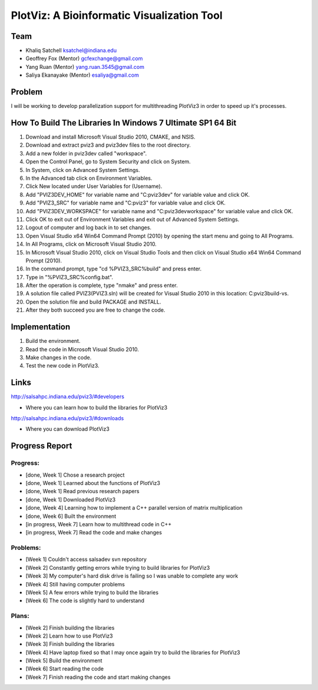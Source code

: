 PlotViz: A Bioinformatic Visualization Tool
======================================================================

Team
----------------------------------------------------------------------
- Khaliq Satchell ksatchel@indiana.edu


- Geoffrey Fox (Mentor) gcfexchange@gmail.com


- Yang Ruan (Mentor) yang.ruan.3545@gmail.com


- Saliya Ekanayake (Mentor) esaliya@gmail.com

Problem
----------------------------------------------------------------------

I will be working to develop parallelization support for multithreading PlotViz3 in order to speed up it's processes.


How To Build The Libraries In Windows 7 Ultimate SP1 64 Bit
----------------------------------------------------------------------

1.  Download and install Microsoft Visual Studio 2010, CMAKE, and NSIS.
2.  Download and extract pviz3 and pviz3dev files to the root directory.
3.  Add a new folder in pviz3dev called "workspace".
4.  Open the Control Panel, go to System Security and click on System.
5.  In System, click on Advanced System Settings.
6.  In the Advanced tab click on Environment Variables.
7.  Click New located under User Variables for (Username).
8.  Add "PVIZ3DEV_HOME" for variable name and "C:\pviz3dev" for variable value and click OK.
9.  Add "PVIZ3_SRC" for variable name and "C:\pviz3" for variable value and click OK.
10. Add "PVIZ3DEV_WORKSPACE" for variable name and "C:\pviz3dev\workspace" for variable value and click OK.
11. Click OK to exit out of Environment Variables and exit out of Advanced System Settings.
12. Logout of computer and log back in to set changes.
13. Open Visual Studio x64 Win64 Command Prompt (2010) by opening the start menu and going to All Programs.
14. In All Programs, click on Microsoft Visual Studio 2010.
15. In Microsoft Visual Studio 2010, click on Visual Studio Tools and then click on Visual Studio x64 Win64 Command Prompt (2010).
16. In the command prompt, type "cd %PVIZ3_SRC%\build" and press enter.
17. Type in "%PVIZ3_SRC%\config.bat".
18. After the operation is complete, type "nmake" and press enter.
19. A solution file called PVIZ3(PVIZ3.sln) will be created for Visual Studio 2010 in this location: C:\pviz3\build-vs.
20. Open the solution file and build PACKAGE and INSTALL.
21. After they both succeed you are free to change the code.

Implementation
----------------------------------------------------------------------

1. Build the environment.
2. Read the code in Microsoft Visual Studio 2010.
3. Make changes in the code.
4. Test the new code in PlotViz3.
	

Links
----------------------------------------------------------------------

http://salsahpc.indiana.edu/pviz3/#developers

- Where you can learn how to build the libraries for PlotViz3

http://salsahpc.indiana.edu/pviz3/#downloads

- Where you can download PlotViz3

Progress Report
----------------------------------------------------------------------

Progress:
^^^^^^^^^^^^^^^^^^^^^^^^^^^^^^^^^^^^^^^^^^^^^^^^^^^^^^^^^^^^^^^^^^^^^^

- [done, Week 1] Chose a research project
- [done, Week 1] Learned about the functions of PlotViz3
- [done, Week 1] Read previous research papers
- [done, Week 1] Downloaded PlotViz3
- [done, Week 4] Learning how to implement a C++ parallel version of matrix multiplication
- [done, Week 6] Built the environment
- [in progress, Week 7] Learn how to multithread code in C++
- [in progress, Week 7] Read the code and make changes

Problems:
^^^^^^^^^^^^^^^^^^^^^^^^^^^^^^^^^^^^^^^^^^^^^^^^^^^^^^^^^^^^^^^^^^^^^^

- [Week 1] Couldn't access salsadev svn repository
- [Week 2] Constantly getting errors while trying to build libraries for PlotViz3
- [Week 3] My computer's hard disk drive is failing so I was unable to complete any work
- [Week 4] Still having computer problems
- [Week 5] A few errors while trying to build the libraries
- [Week 6] The code is slightly hard to understand

Plans:
^^^^^^^^^^^^^^^^^^^^^^^^^^^^^^^^^^^^^^^^^^^^^^^^^^^^^^^^^^^^^^^^^^^^^^

- [Week 2] Finish building the libraries
- [Week 2] Learn how to use PlotViz3
- [Week 3] Finish building the libraries
- [Week 4] Have laptop fixed so that I may once again try to build the libraries for PlotViz3
- [Week 5] Build the environment
- [Week 6] Start reading the code
- [Week 7] Finish reading the code and start making changes
